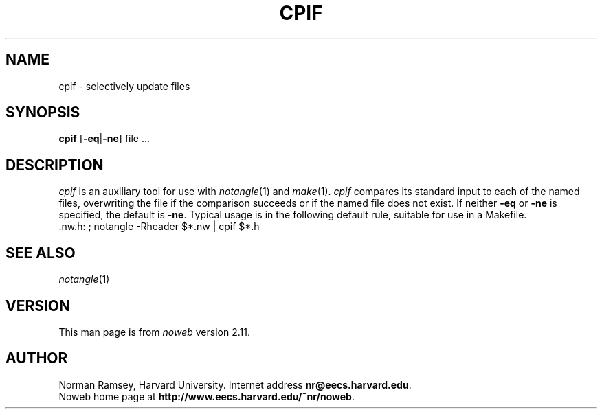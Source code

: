 .TH CPIF 1 "local 3/28/2001"
.SH NAME
cpif \- selectively update files
.SH SYNOPSIS
.B cpif
[\fB\-eq\fP|\fB\-ne\fP] file ...
.SH DESCRIPTION
.I cpif
is an auxiliary tool for use with 
.IR notangle (1)
and
.IR make (1).
.I cpif
compares its standard input to each of the named files,
overwriting the file if the comparison succeeds or if
the named file does not exist.
If neither
.B \-eq
or 
.B \-ne
is specified, the default is
.BR \-ne .
Typical usage is in the following default rule, suitable for use in a Makefile.
.br
 .nw.h: ; notangle \-Rheader $*.nw | cpif $*.h
.br
.SH SEE ALSO
.IR notangle (1)
.SH VERSION
This man page is from 
.I noweb
version 2.11.
.SH AUTHOR
Norman Ramsey, Harvard University.
Internet address \fBnr@eecs.harvard.edu\fP.
.br
Noweb home page at \fBhttp://www.eecs.harvard.edu/~nr/noweb\fP.

